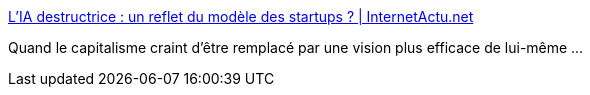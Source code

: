 :jbake-type: post
:jbake-status: published
:jbake-title: L’IA destructrice : un reflet du modèle des startups ? | InternetActu.net
:jbake-tags: économie,psychologie,progrès,_mois_févr.,_année_2018
:jbake-date: 2018-02-19
:jbake-depth: ../
:jbake-uri: shaarli/1519022770000.adoc
:jbake-source: https://nicolas-delsaux.hd.free.fr/Shaarli?searchterm=http%3A%2F%2Fwww.internetactu.net%2Fa-lire-ailleurs%2Flia-destructrice-un-reflet-du-modele-des-startups%2F&searchtags=%C3%A9conomie+psychologie+progr%C3%A8s+_mois_f%C3%A9vr.+_ann%C3%A9e_2018
:jbake-style: shaarli

http://www.internetactu.net/a-lire-ailleurs/lia-destructrice-un-reflet-du-modele-des-startups/[L’IA destructrice : un reflet du modèle des startups ? | InternetActu.net]

Quand le capitalisme craint d'être remplacé par une vision plus efficace de lui-même ...
